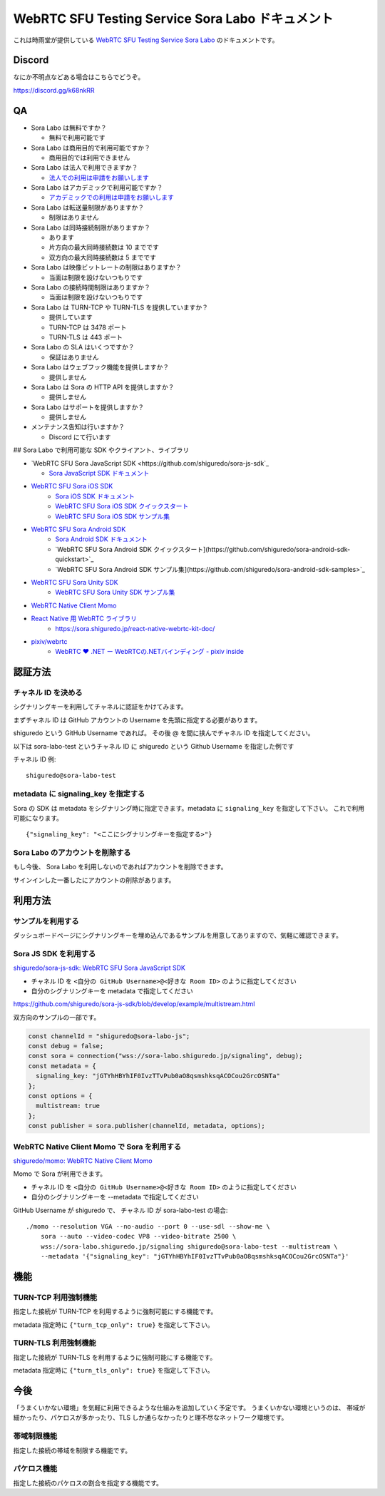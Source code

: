 ##################################################
WebRTC SFU Testing Service Sora Labo ドキュメント
##################################################

これは時雨堂が提供している `WebRTC SFU Testing Service Sora Labo <https://sora-labo.shiguredo.jp/>`_ のドキュメントです。

Discord
=======

なにか不明点などある場合はこちらでどうぞ。

https://discord.gg/k68nkRR

QA
==

- Sora Labo は無料ですか？

  - 無料で利用可能です
- Sora Labo は商用目的で利用可能ですか？

  - 商用目的では利用できません
- Sora Labo は法人で利用できますか？

  - `法人での利用は申請をお願いします <https://gist.github.com/voluntas/99bfcefc3b63f481941ae91584916a79#id23>`_
- Sora Labo はアカデミックで利用可能ですか？

  - `アカデミックでの利用は申請をお願いします <https://gist.github.com/voluntas/99bfcefc3b63f481941ae91584916a79#id23>`_
- Sora Labo は転送量制限がありますか？

  - 制限はありません
- Sora Labo は同時接続制限がありますか？

  - あります
  - 片方向の最大同時接続数は 10 までです
  - 双方向の最大同時接続数は 5 までです
- Sora Labo は映像ビットレートの制限はありますか？

  - 当面は制限を設けないつもりです
- Sora Labo の接続時間制限はありますか？

  - 当面は制限を設けないつもりです
- Sora Labo は TURN-TCP や TURN-TLS を提供していますか？

  - 提供しています
  - TURN-TCP は 3478 ポート
  - TURN-TLS は 443 ポート
- Sora Labo の SLA はいくつですか？

  - 保証はありません
- Sora Labo はウェブフック機能を提供しますか？

  - 提供しません
- Sora Labo は Sora の HTTP API を提供しますか？

  - 提供しません
- Sora Labo はサポートを提供しますか？

  - 提供しません
- メンテナンス告知は行いますか？

  - Discord にて行います

## Sora Labo で利用可能な SDK やクライアント、ライブラリ

- `WebRTC SFU Sora JavaScript SDK <https://github.com/shiguredo/sora-js-sdk`_

  - `Sora JavaScript SDK ドキュメント <https://sora.shiguredo.jp/js-sdk-doc/>`_
- `WebRTC SFU Sora iOS SDK <https://github.com/shiguredo/sora-ios-sdk>`_
    - `Sora iOS SDK ドキュメント <https://sora.shiguredo.jp/ios-sdk-doc/>`_
    - `WebRTC SFU Sora iOS SDK クイックスタート <https://github.com/shiguredo/sora-ios-sdk-quickstart>`_
    - `WebRTC SFU Sora iOS SDK サンプル集 <https://github.com/shiguredo/sora-ios-sdk-samples>`_
- `WebRTC SFU Sora Android SDK <https://github.com/shiguredo/sora-android-sdk>`_
    - `Sora Android SDK ドキュメント <https://sora.shiguredo.jp/android-sdk-doc/>`_
    - `WebRTC SFU Sora Android SDK クイックスタート](https://github.com/shiguredo/sora-android-sdk-quickstart>`_
    - `WebRTC SFU Sora Android SDK サンプル集](https://github.com/shiguredo/sora-android-sdk-samples>`_
- `WebRTC SFU Sora Unity SDK <https://github.com/shiguredo/sora-unity-sdk>`_
    - `WebRTC SFU Sora Unity SDK サンプル集 <https://github.com/shiguredo/sora-unity-sdk-samples>`_
- `WebRTC Native Client Momo <https://github.com/shiguredo/momo>`_
- `React Native 用 WebRTC ライブラリ <https://github.com/shiguredo/react-native-webrtc-kit>`_
    - https://sora.shiguredo.jp/react-native-webrtc-kit-doc/
- `pixiv/webrtc <https://github.com/pixiv/webrtc/blob/branch-heads/pixiv-m77/README.pixiv.md>`_
    - `WebRTC ♥ \.NET ー WebRTCの\.NETバインディング \- pixiv inside <https://inside.pixiv.blog/nekomanma/7920>`_

認証方法
========

チャネル ID を決める
--------------------

シグナリングキーを利用してチャネルに認証をかけてみます。

まずチャネル ID は GitHub アカウントの Username を先頭に指定する必要があります。

shiguredo という GitHub Username であれば。 その後 @ を間に挟んでチャネル ID を指定してください。

以下は sora-labo-test というチャネル ID に shiguredo という Github Username を指定した例です

チャネル ID 例::

    shiguredo@sora-labo-test

metadata に signaling_key を指定する
------------------------------------

Sora の SDK は metadata をシグナリング時に指定できます。metadata に ``signaling_key`` を指定して下さい。
これで利用可能になります。

::

    {"signaling_key": "<ここにシグナリングキーを指定する>"}


Sora Labo のアカウントを削除する
--------------------------------

もし今後、 Sora Labo を利用しないのであればアカウントを削除できます。

サインインした一番したにアカウントの削除があります。

利用方法
========

サンプルを利用する
-------------------

ダッシュボードページにシグナリングキーを埋め込んであるサンプルを用意してありますので、気軽に確認できます。

.. image:: https://i.gyazo.com/91bd05efd051a4a5a659df65a0472fb6.png

.. image:: https://i.gyazo.com/40ae6057883d6de85b453ccdb2b099f7.png

Sora JS SDK を利用する
------------------------

`shiguredo/sora-js-sdk: WebRTC SFU Sora JavaScript SDK <https://github.com/shiguredo/sora-js-sdk>`_

- チャネル ID を ``<自分の GitHub Username>@<好きな Room ID>`` のように指定してください
- 自分のシグナリングキーを metadata で指定してください

https://github.com/shiguredo/sora-js-sdk/blob/develop/example/multistream.html

双方向のサンプルの一部です。

.. code-block:: javascript

    const channelId = "shiguredo@sora-labo-js";
    const debug = false;
    const sora = connection("wss://sora-labo.shiguredo.jp/signaling", debug);
    const metadata = {
      signaling_key: "jGTYhHBYhIF0IvzTTvPub0aO8qsmshksqACOCou2GrcOSNTa"
    };
    const options = {
      multistream: true
    };
    const publisher = sora.publisher(channelId, metadata, options);

WebRTC Native Client Momo で Sora を利用する
--------------------------------------------

`shiguredo/momo: WebRTC Native Client Momo <https://github.com/shiguredo/momo>`_

Momo で Sora が利用できます。

- チャネル ID を ``<自分の GitHub Username>@<好きな Room ID>`` のように指定してください
- 自分のシグナリングキーを --metadata で指定してください

GitHub Username が shiguredo で、 チャネル ID が sora-labo-test の場合::

    ./momo --resolution VGA --no-audio --port 0 --use-sdl --show-me \
        sora --auto --video-codec VP8 --video-bitrate 2500 \
        wss://sora-labo.shiguredo.jp/signaling shiguredo@sora-labo-test --multistream \
        --metadata '{"signaling_key": "jGTYhHBYhIF0IvzTTvPub0aO8qsmshksqACOCou2GrcOSNTa"}'

機能
====

TURN-TCP 利用強制機能
---------------------

指定した接続が TURN-TCP を利用するように強制可能にする機能です。

metadata 指定時に ``{"turn_tcp_only": true}`` を指定して下さい。

TURN-TLS 利用強制機能
---------------------

指定した接続が TURN-TLS を利用するように強制可能にする機能です。

metadata 指定時に ``{"turn_tls_only": true}`` を指定して下さい。

今後
====

「うまくいかない環境」を気軽に利用できるような仕組みを追加していく予定です。
うまくいかない環境というのは、
帯域が細かったり、パケロスが多かったり、TLS しか通らなかったりと理不尽なネットワーク環境です。

帯域制限機能
----------------

指定した接続の帯域を制限する機能です。

パケロス機能
----------------

指定した接続のパケロスの割合を指定する機能です。
